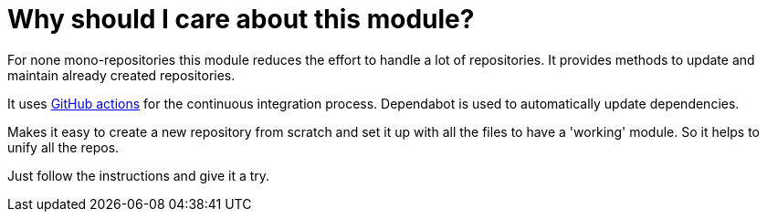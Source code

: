 = Why should I care about this module?

For none mono-repositories this module reduces the effort to handle a lot of repositories.
It provides methods to update and maintain already created repositories.

It uses https://github.com/features/actions[GitHub actions] for the continuous integration process.
Dependabot is used to automatically update dependencies.

Makes it easy to create a new repository from scratch and set it up with all the files
to have a 'working' module. So it helps to unify all the repos.

Just follow the instructions and give it a try.
